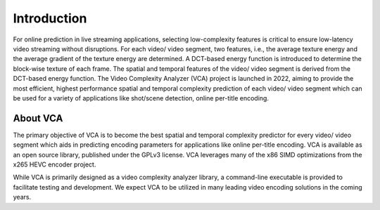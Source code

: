 ************
Introduction
************

For online prediction in live streaming applications, selecting low-complexity
features is critical to ensure low-latency video streaming without disruptions.
For each video/ video segment, two features, i.e., the average texture energy
and the average gradient of the texture energy are determined. A DCT-based
energy function is introduced to determine the block-wise texture of each frame.
The spatial and temporal features of the video/ video segment is derived from
the DCT-based energy function. The Video Complexity Analyzer (VCA) project is
launched in 2022, aiming to provide the most efficient, highest performance
spatial and temporal complexity prediction of each video/ video segment which
can be used for a variety of applications like shot/scene detection, online
per-title encoding.

About VCA
==========

The primary objective of VCA is to become the best spatial and temporal
complexity predictor for every video/ video segment which aids in predicting
encoding parameters for applications like online per-title encoding. VCA is 
available as an open source library, published under the GPLv3 license. VCA 
leverages many of the x86 SIMD optimizations from the x265 HEVC encoder project.

While VCA is primarily designed as a video complexity analyzer library, a
command-line executable is provided to facilitate testing and development.
We expect VCA to be utilized in many leading video encoding solutions in the
coming years.

